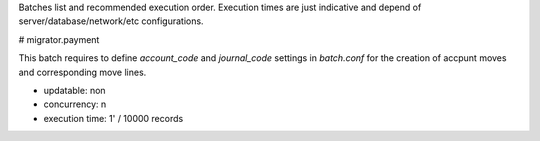 Batches list and recommended execution order.
Execution times are just indicative and depend of server/database/network/etc
configurations.

# migrator.payment

This batch requires to define *account_code* and *journal_code* settings in
`batch.conf` for the creation of accpunt moves and corresponding move lines.

- updatable: non
- concurrency: n
- execution time: 1' / 10000 records

